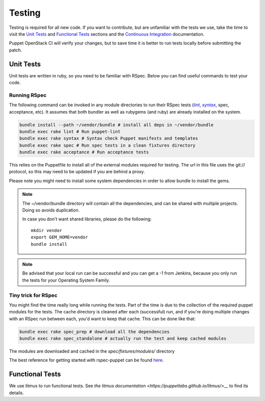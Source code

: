 .. _testing_code:

=======
Testing
=======

Testing is required for all new code. If you want to contribute, but are
unfamiliar with the tests we use, take the time to visit the `Unit Tests`_
and `Functional Tests`_ sections and the |ci|_ documentation.


Puppet OpenStack CI will verify your changes, but to save time it is
better to run tests locally before submitting the patch.

.. _ci: /contributor/ci.html
.. |ci| replace:: Continuous Integration


Unit Tests
==========

Unit tests are written in ruby, so you need to be familiar with RSpec. Below
you can find useful commands to test your code.

Running RSpec
-------------

The following command can be invoked in any module directories to run their
RSpec tests (|lint|_, |syntax|_, spec, acceptance, etc). It assumes that both
bundler as well as rubygems (and ruby) are already installed on the system.

.. _lint: http://puppet-lint.com/
.. _syntax: https://puppetlabs.com/blog/verifying-puppet-checking-syntax-and-writing-automated-tests
.. |lint| replace:: *lint*
.. |syntax| replace:: *syntax*
.. code-block:: bash

    bundle install --path ~/vendor/bundle # install all deps in ~/vendor/bundle
    bundle exec rake lint # Run puppet-lint
    bundle exec rake syntax # Syntax check Puppet manifests and templates
    bundle exec rake spec # Run spec tests in a clean fixtures directory
    bundle exec rake acceptance # Run acceptance tests


This relies on the Puppetfile to install all of the external modules
required for testing. The url in this file uses the git:// protocol, so this
may need to be updated if you are behind a proxy.

Please note you might need to install some system dependencies in order to
allow bundle to install the gems.

.. note::

  The ~/vendor/bundle directory will contain all the dependencies, and can be shared with
  multiple projects. Doing so avoids duplication.

  In case you don't want shared libraries, please do the following::

    mkdir vendor
    export GEM_HOME=vendor
    bundle install


.. note::

   Be advised that your local run can be successful and you can get a -1 from
   Jenkins, because you only run the tests for your Operating System Family.

Tiny trick for RSpec
--------------------

You might find the time really long while running the tests. Part of the time is
due to the collection of the required puppet modules for the tests. The cache
directory is cleaned after each (successful) run, and if you're doing multiple changes
with an RSpec run between each, you'd want to keep that cache. This can be done like
that:

.. code-block:: bash

    bundle exec rake spec_prep # download all the dependencies
    bundle exec rake spec_standalone # actually run the test and keep cached modules


The modules are downloaded and cached in the *spec/fixtures/modules/* directory

The best reference for getting started with rspec-puppet can be found here_.

.. _here: http://rspec-puppet.com/

Functional Tests
================

We use litmus to run functional tests. See `the litmus documentation
<https://puppetlabs.github.io/litmus/>__` to find its details.
